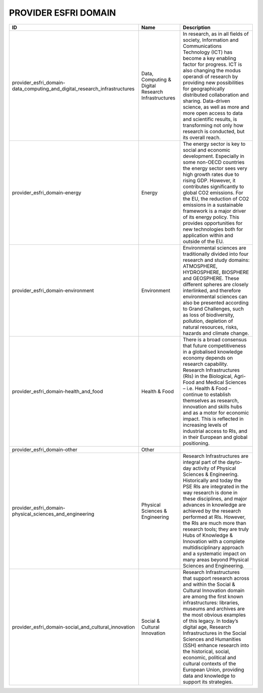 .. _provider_esfri_domain:

PROVIDER ESFRI DOMAIN
=====================

.. table::
   :class: datatable
=========================================================================  ==================================================  ========================================================================================================================================================================================================================================================================================================================================================================================================================================================================================================================
ID                                                                         Name                                                Description
=========================================================================  ==================================================  ========================================================================================================================================================================================================================================================================================================================================================================================================================================================================================================================
provider_esfri_domain-data_computing_and_digital_research_infrastructures  Data, Computing & Digital Research Infrastructures  In research, as in all fields of society, Information and Communications Technology (ICT) has become a key enabling factor for progress. ICT is also changing the modus operandi of research by providing new possibilities for geographically distributed collaboration and sharing. Data-driven science, as well as more and more open access to data and scientific results, is transforming not only how research is conducted, but its overall reach.
provider_esfri_domain-energy                                               Energy                                              The energy sector is key to social and economic development. Especially in some non-OECD countries the energy sector sees very high growth rates due to rising GDP. However, it contributes significantly to global CO2 emissions. For the EU, the reduction of CO2 emissions in a sustainable framework is a major driver of its energy policy. This provides opportunities for new technologies both for application within and outside of the EU.
provider_esfri_domain-environment                                          Environment                                         Environmental sciences are traditionally divided into four research and study domains: ATMOSPHERE, HYDROSPHERE, BIOSPHERE and GEOSPHERE. These different spheres are closely interlinked, and therefore environmental sciences can also be presented according to Grand Challenges, such as loss of biodiversity, pollution, depletion of natural resources, risks, hazards and climate change.
provider_esfri_domain-health_and_food                                      Health & Food                                       There is a broad consensus that future competitiveness in a globalised knowledge economy depends on research capability. Research Infrastructures (RIs) in the Biological,  Agri-Food and Medical Sciences – i.e. Health & Food – continue to establish themselves as research, innovation and skills hubs and as a motor for economic impact. This is reflected in increasing levels of industrial access to RIs, and in their European and global positioning.
provider_esfri_domain-other                                                Other
provider_esfri_domain-physical_sciences_and_engineering                    Physical Sciences & Engineering                     Research Infrastructures are integral part of the dayto-day activity of Physical Sciences & Engineering. Historically and today the PSE RIs are integrated in the way research is done in these disciplines, and major advances in knowledge are achieved by the research performed at RIs. However, the RIs are much more than research tools; they are truly Hubs of Knowledge & Innovation with a complete multidisciplinary approach and a systematic impact on many areas beyond Physical Sciences and Engineering.
provider_esfri_domain-social_and_cultural_innovation                       Social & Cultural Innovation                        Research Infrastructures that support research across and within the Social & Cultural Innovation domain are among the first known infrastructures: libraries, museums and archives are the most obvious examples of this legacy. In today’s digital age, Research Infrastructures in the Social Sciences and Humanities (SSH) enhance research into the historical, social, economic, political and cultural contexts of the European Union, providing data and knowledge to support its strategies.
=========================================================================  ==================================================  ========================================================================================================================================================================================================================================================================================================================================================================================================================================================================================================================